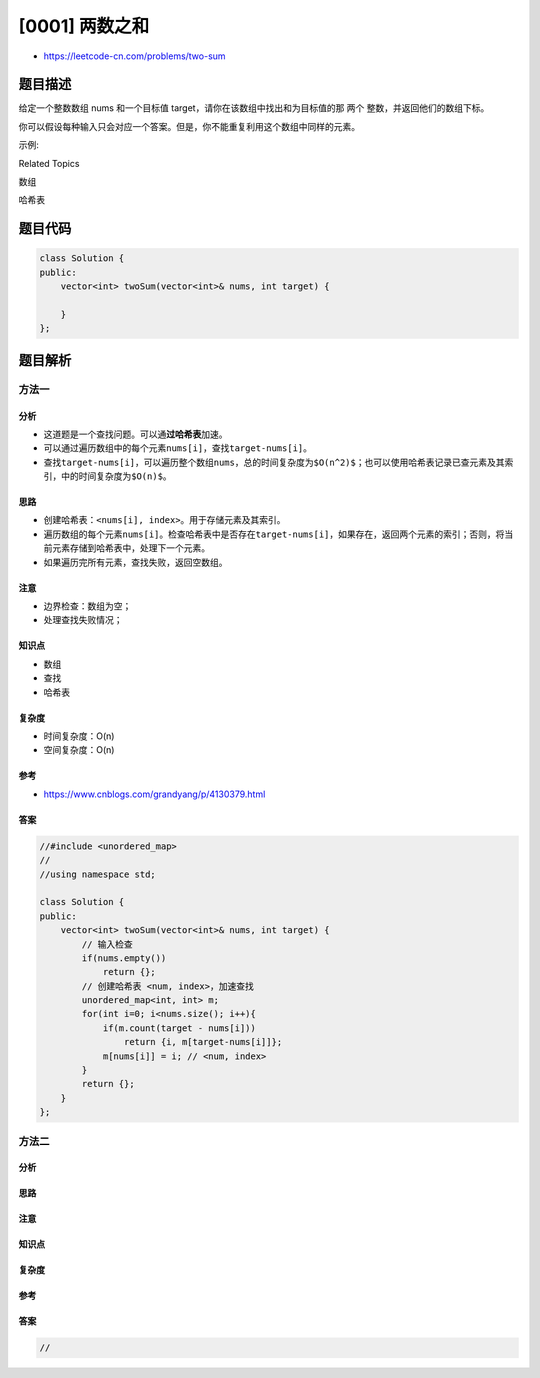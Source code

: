 [0001] 两数之和
===============

-  https://leetcode-cn.com/problems/two-sum

题目描述
--------

.. raw:: html

   <p>

给定一个整数数组 nums 和一个目标值
target，请你在该数组中找出和为目标值的那 两个 整数，并返回他们的数组下标。

.. raw:: html

   </p>

.. raw:: html

   <p>

你可以假设每种输入只会对应一个答案。但是，你不能重复利用这个数组中同样的元素。

.. raw:: html

   </p>

.. raw:: html

   <p>

示例:

.. raw:: html

   </p>

.. raw:: html

   <pre>给定 nums = [2, 7, 11, 15], target = 9

   因为 nums[<strong>0</strong>] + nums[<strong>1</strong>] = 2 + 7 = 9
   所以返回 [<strong>0, 1</strong>]
   </pre>

.. raw:: html

   <div>

.. raw:: html

   <div>

Related Topics

.. raw:: html

   </div>

.. raw:: html

   <div>

.. raw:: html

   <li>

数组

.. raw:: html

   </li>

.. raw:: html

   <li>

哈希表

.. raw:: html

   </li>

.. raw:: html

   </div>

.. raw:: html

   </div>

题目代码
--------

.. code:: cpp

    class Solution {
    public:
        vector<int> twoSum(vector<int>& nums, int target) {

        }
    };

题目解析
--------

方法一
~~~~~~

分析
^^^^

-  这道题是一个查找问题。可以通\ **过哈希表**\ 加速。
-  可以通过遍历数组中的每个元素\ ``nums[i]``\ ，查找\ ``target-nums[i]``\ 。
-  查找\ ``target-nums[i]``\ ，可以遍历整个数组\ ``nums``\ ，总的时间复杂度为\ ``$O(n^2)$``\ ；也可以使用哈希表记录已查元素及其索引，中的时间复杂度为\ ``$O(n)$``\ 。

思路
^^^^

-  创建哈希表：\ ``<nums[i], index>``\ 。用于存储元素及其索引。
-  遍历数组的每个元素\ ``nums[i]``\ 。检查哈希表中是否存在\ ``target-nums[i]``\ ，如果存在，返回两个元素的索引；否则，将当前元素存储到哈希表中，处理下一个元素。
-  如果遍历完所有元素，查找失败，返回空数组。

注意
^^^^

-  边界检查：数组为空；
-  处理查找失败情况；

知识点
^^^^^^

-  数组
-  查找
-  哈希表

复杂度
^^^^^^

-  时间复杂度：O(n)
-  空间复杂度：O(n)

参考
^^^^

-  https://www.cnblogs.com/grandyang/p/4130379.html

答案
^^^^

.. code:: cpp

    //#include <unordered_map>
    //
    //using namespace std;

    class Solution {
    public:
        vector<int> twoSum(vector<int>& nums, int target) {
            // 输入检查
            if(nums.empty())
                return {};
            // 创建哈希表 <num, index>，加速查找
            unordered_map<int, int> m;
            for(int i=0; i<nums.size(); i++){
                if(m.count(target - nums[i]))
                    return {i, m[target-nums[i]]};
                m[nums[i]] = i; // <num, index>
            }
            return {};
        }
    };

方法二
~~~~~~

分析
^^^^

思路
^^^^

注意
^^^^

知识点
^^^^^^

复杂度
^^^^^^

参考
^^^^

答案
^^^^

.. code:: cpp

    //
